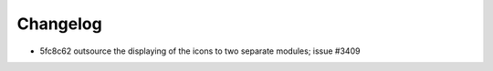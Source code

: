 
Changelog
---------

- 5fc8c62 outsource the displaying of the icons to two separate modules; issue #3409

